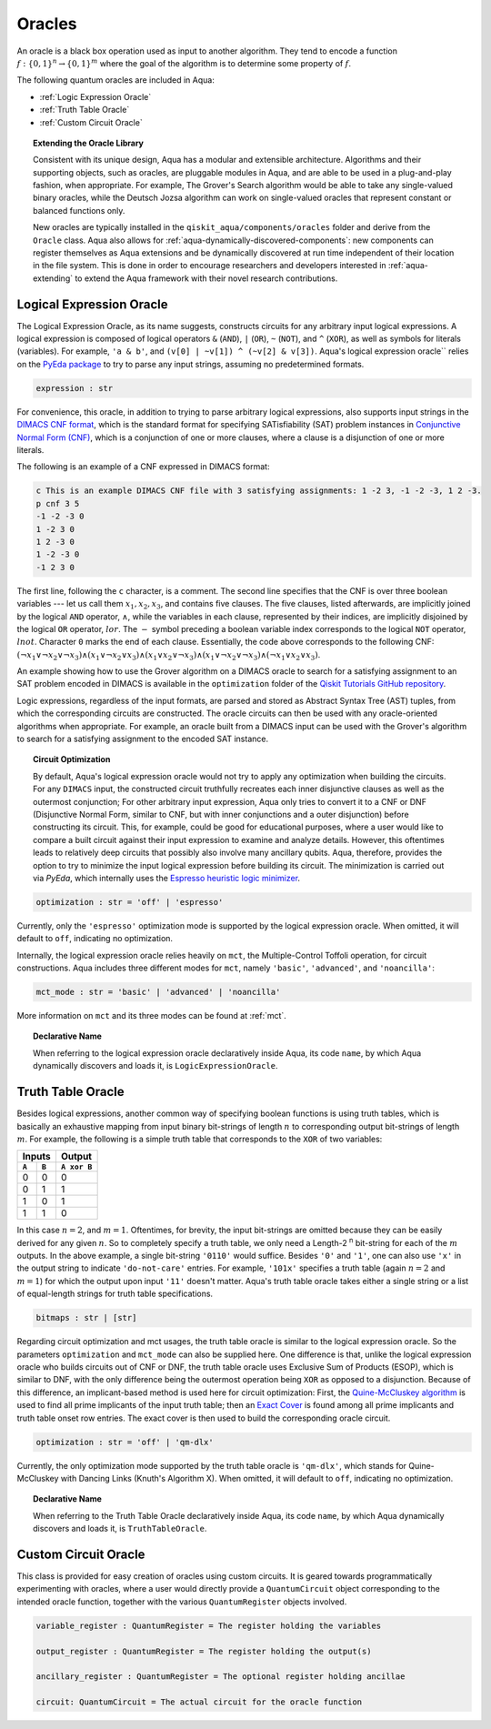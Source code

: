 .. _oracles:

=======
Oracles
=======

An oracle is a black box operation used as input to another algorithm.
They tend to encode a function :math:`f:\{0,1\}^n \rightarrow \{0,1\}^m`
where the goal of the algorithm is to determine some property of :math:`f`.

The following quantum oracles are included in Aqua:

-  :ref:`Logic Expression Oracle`
-  :ref:`Truth Table Oracle`
-  :ref:`Custom Circuit Oracle`

.. topic:: Extending the Oracle Library

    Consistent with its unique design, Aqua has a modular and extensible
    architecture. Algorithms and their supporting objects, such as oracles,
    are pluggable modules in Aqua,
    and are able to be used in a plug-and-play fashion, when appropriate.
    For example, The Grover's Search algorithm would be able to take
    any single-valued binary oracles, while the Deutsch Jozsa algorithm
    can work on single-valued oracles that represent constant or balanced
    functions only.

    New oracles are typically installed in the ``qiskit_aqua/components/oracles``
    folder and derive from the ``Oracle`` class. Aqua also allows for
    :ref:`aqua-dynamically-discovered-components`: new components can register
    themselves as Aqua extensions and be dynamically discovered at run time
    independent of their location in the file system. This is done in order to
    encourage researchers and developers interested in :ref:`aqua-extending` to
    extend the Aqua framework with their novel research contributions.

.. seealso::

    :ref:`aqua-extending` provides more details on how to extend Aqua with new
    components.

.. _logical-expression-oracle:

^^^^^^^^^^^^^^^^^^^^^^^^^
Logical Expression Oracle
^^^^^^^^^^^^^^^^^^^^^^^^^

The Logical Expression Oracle, as its name suggests,
constructs circuits for any arbitrary input logical expressions.
A logical expression is composed of logical operators
``&`` (``AND``), ``|`` (``OR``), ``~`` (``NOT``), and ``^`` (``XOR``),
as well as symbols for literals (variables).
For example, ``'a & b'``, and ``(v[0] | ~v[1]) ^ (~v[2] & v[3])``.
Aqua's logical expression oracle`` relies on the
`PyEda package <https://pyeda.readthedocs.io>`__
to try to parse any input strings, assuming no predetermined formats.

.. code:: python

    expression : str

For convenience, this oracle,
in addition to trying to parse arbitrary logical expressions,
also supports input strings in the `DIMACS CNF
format <http://www.satcompetition.org/2009/format-benchmarks2009.html>`__,
which is the standard format
for specifying SATisfiability (SAT) problem instances
in `Conjunctive Normal Form (CNF)
<https://en.wikipedia.org/wiki/Conjunctive_normal_form>`__,
which is a conjunction of one or more clauses,
where a clause is a disjunction of one or more literals.

The following is an example of a CNF expressed in DIMACS format:

.. code:: text

    c This is an example DIMACS CNF file with 3 satisfying assignments: 1 -2 3, -1 -2 -3, 1 2 -3.
    p cnf 3 5
    -1 -2 -3 0
    1 -2 3 0
    1 2 -3 0
    1 -2 -3 0
    -1 2 3 0

The first line, following the ``c`` character, is a comment. The second line
specifies that the CNF is over three boolean variables --- let us call them
:math:`x_1, x_2, x_3`, and contains five clauses.  The five clauses, listed
afterwards, are implicitly joined by the logical ``AND`` operator,
:math:`\land`, while the variables in each clause, represented by their
indices, are implicitly disjoined by the logical ``OR`` operator, :math:`lor`.
The :math:`-` symbol preceding a boolean variable index corresponds to the
logical ``NOT`` operator, :math:`lnot`.  Character ``0`` marks the end of each
clause.  Essentially, the code above corresponds to the following CNF:
:math:`(\lnot x_1 \lor \lnot x_2 \lor \lnot x_3)
\land (x_1 \lor \lnot x_2 \lor x_3)
\land (x_1 \lor x_2 \lor \lnot x_3)
\land (x_1 \lor \lnot x_2 \lor \lnot x_3)
\land (\lnot x_1 \lor x_2 \lor x_3)`.

An example showing how to use the Grover algorithm on a DIMACS oracle
to search for a satisfying assignment to an SAT problem encoded in DIMACS
is available in the ``optimization`` folder of the
`Qiskit Tutorials GitHub repository
<https://github.com/Qiskit/qiskit-tutorials/tree/master/community/aqua>`__.

Logic expressions, regardless of the input formats,
are parsed and stored as Abstract Syntax Tree (AST) tuples,
from which the corresponding circuits are constructed.
The oracle circuits can then be used with
any oracle-oriented algorithms when appropriate.
For example, an oracle built from a DIMACS input
can be used with the Grover's algorithm to search for
a satisfying assignment to the encoded SAT instance.

.. topic:: Circuit Optimization

   By default,
   Aqua's logical expression oracle would not try to apply any optimization
   when building the circuits. For any ``DIMACS`` input,
   the constructed circuit truthfully recreates each inner disjunctive clauses
   as well as the outermost conjunction; For other arbitrary input expression,
   Aqua only tries to convert it to a CNF or DNF (Disjunctive Normal Form,
   similar to CNF, but with inner conjunctions and a outer disjunction)
   before constructing its circuit.
   This, for example, could be good for educational purposes,
   where a user would like to compare a built circuit against their input
   expression to examine and analyze details.
   However, this oftentimes leads to relatively deep circuits that possibly
   also involve many ancillary qubits.
   Aqua, therefore, provides the option to try to minimize the input
   logical expression before building its circuit.
   The minimization is carried out via `PyEda`,
   which internally uses the `Espresso heuristic logic minimizer
   <https://en.wikipedia.org/wiki/Espresso_heuristic_logic_minimizer>`__.

.. code:: python

   optimization : str = 'off' | 'espresso'

Currently, only the ``'espresso'`` optimization mode is supported by
the logical expression oracle. When omitted, it will default to ``off``,
indicating no optimization.

Internally, the logical expression oracle relies heavily on ``mct``,
the Multiple-Control Toffoli operation, for circuit constructions.
Aqua includes three different modes for ``mct``, namely
``'basic'``, ``'advanced'``, and ``'noancilla'``:

.. code:: python

    mct_mode : str = 'basic' | 'advanced' | 'noancilla'

More information on ``mct`` and its three modes can be found at :ref:`mct`.

.. topic:: Declarative Name

   When referring to the logical expression oracle declaratively inside Aqua,
   its code ``name``, by which Aqua dynamically discovers and loads it, is
   ``LogicExpressionOracle``.


.. _truth-table-oracle:

^^^^^^^^^^^^^^^^^^
Truth Table Oracle
^^^^^^^^^^^^^^^^^^

Besides logical expressions,
another common way of specifying boolean functions is using truth tables,
which is basically an exhaustive mapping
from input binary bit-strings of length :math:`n`
to corresponding output bit-strings of length :math:`m`.
For example,
the following is a simple truth table that corresponds to
the ``XOR`` of two variables:

=====  =====  =============
   Inputs        Output
------------  -------------
``A``  ``B``  ``A xor B``
=====  =====  =============
  0      0       0
  0      1       1
  1      0       1
  1      1       0
=====  =====  =============

In this case :math:`n=2`, and :math:`m=1`.
Oftentimes, for brevity, the input bit-strings are omitted
because they can be easily derived for any given :math:`n`.
So to completely specify a truth table,
we only need a Length-2 :sup:`n` bit-string for each of the :math:`m` outputs.
In the above example, a single bit-string ``'0110'`` would suffice.
Besides ``'0'`` and ``'1'``, one can also use ``'x'`` in the output string to
indicate ``'do-not-care'`` entries.
For example, ``'101x'`` specifies a truth table
(again :math:`n=2` and :math:`m=1`)
for which the output upon input ``'11'`` doesn't matter.
Aqua's truth table oracle takes either a single string
or a list of equal-length strings for truth table specifications.

.. code:: python

    bitmaps : str | [str]

Regarding circuit optimization and mct usages,
the truth table oracle is similar to the logical expression oracle.
So the parameters ``optimization`` and ``mct_mode`` can also be supplied here.
One difference is that,
unlike the logical expression oracle who builds circuits out of CNF or DNF,
the truth table oracle uses Exclusive Sum of Products (ESOP),
which is similar to DNF,
with the only difference being the outermost operation being ``XOR``
as opposed to a disjunction.
Because of this difference,
an implicant-based method is used here for circuit optimization:
First, the
`Quine-McCluskey algorithm
<https://en.wikipedia.org/wiki/Quine-McCluskey_algorithm>`__
is used to find all prime implicants
of the input truth table; then an
`Exact Cover <https://en.wikipedia.org/wiki/Knuth%27s_Algorithm_X>`__
is found among all prime implicants and truth table onset row entries.
The exact cover is then used to build the corresponding oracle circuit.

.. code:: python

    optimization : str = 'off' | 'qm-dlx'

Currently, the only optimization mode supported by
the truth table oracle is ``'qm-dlx'``,
which stands for Quine-McCluskey with Dancing Links (Knuth's Algorithm X).
When omitted, it will default to ``off``, indicating no optimization.

.. topic:: Declarative Name

   When referring to the Truth Table Oracle declaratively inside Aqua,
   its code ``name``, by which Aqua dynamically discovers and loads it, is
   ``TruthTableOracle``.


.. _custom-circuit-oracle:

^^^^^^^^^^^^^^^^^^^^^
Custom Circuit Oracle
^^^^^^^^^^^^^^^^^^^^^

This class is provided for easy creation of oracles using custom circuits.
It is geared towards programmatically experimenting with oracles,
where a user would directly provide a ``QuantumCircuit`` object
corresponding to the intended oracle function,
together with the various ``QuantumRegister`` objects involved.

.. code:: python

    variable_register : QuantumRegister = The register holding the variables

    output_register : QuantumRegister = The register holding the output(s)

    ancillary_register : QuantumRegister = The optional register holding ancillae

    circuit: QuantumCircuit = The actual circuit for the oracle function
